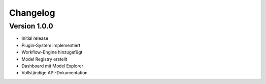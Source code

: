 Changelog
=========

Version 1.0.0
--------------

- Initial release
- Plugin-System implementiert
- Workflow-Engine hinzugefügt
- Model Registry erstellt
- Dashboard mit Model Explorer
- Vollständige API-Dokumentation